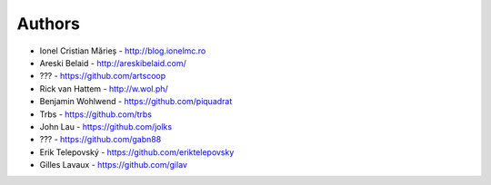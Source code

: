 
Authors
=======

* Ionel Cristian Mărieș - http://blog.ionelmc.ro
* Areski Belaid - http://areskibelaid.com/
* ??? - https://github.com/artscoop
* Rick van Hattem - http://w.wol.ph/
* Benjamin Wohlwend - https://github.com/piquadrat
* Trbs - https://github.com/trbs
* John Lau - https://github.com/jolks
* ??? - https://github.com/gabn88
* Erik Telepovský - https://github.com/eriktelepovsky
* Gilles Lavaux - https://github.com/gilav
